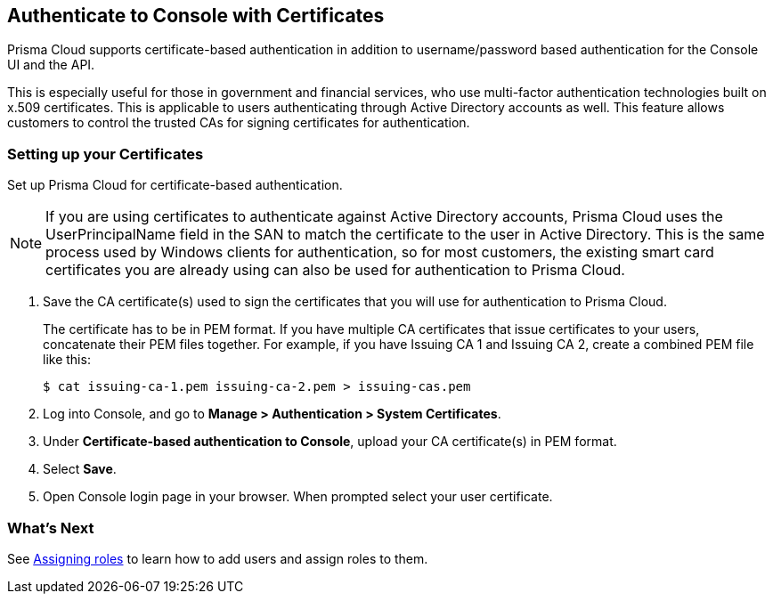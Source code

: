 [#authenticate-console-with-certs]
== Authenticate to Console with Certificates

Prisma Cloud supports certificate-based authentication in addition to username/password based authentication for the Console UI and the API.

This is especially useful for those in government and financial services, who use multi-factor authentication technologies built on x.509 certificates.
This is applicable to users authenticating through Active Directory accounts as well.
This feature allows customers to control the trusted CAs for signing certificates for authentication.

[.task]
=== Setting up your Certificates

Set up Prisma Cloud for certificate-based authentication.

NOTE: If you are using certificates to authenticate against Active Directory accounts, Prisma Cloud uses the UserPrincipalName field in the SAN to match the certificate to the user in Active Directory.
This is the same process used by Windows clients for authentication, so for most customers, the existing smart card certificates you are already using can also be used for authentication to Prisma Cloud.

[.procedure]
. Save the CA certificate(s) used to sign the certificates that you will use for authentication to Prisma Cloud.
+
The certificate has to be in PEM format.
If you have multiple CA certificates that issue certificates to your users, concatenate their PEM files together.
For example, if you have Issuing CA 1 and Issuing CA 2, create a combined PEM file like this:
+
  $ cat issuing-ca-1.pem issuing-ca-2.pem > issuing-cas.pem

. Log into Console, and go to *Manage > Authentication > System Certificates*.

. Under *Certificate-based authentication to Console*, upload your CA certificate(s) in PEM format.

. Select *Save*.

. Open Console login page in your browser. When prompted select your user certificate.


=== What's Next

See xref:../authentication/assign-roles.adoc[Assigning roles] to learn how to add users and assign roles to them.

